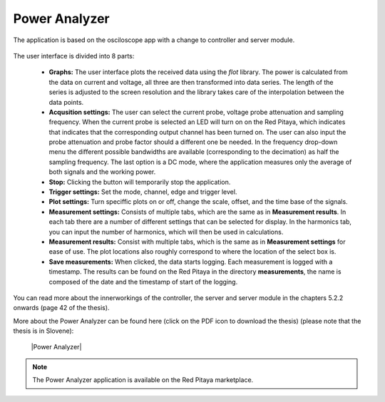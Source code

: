 **************
Power Analyzer
**************

The application is based on the osciloscope app with a change to  controller and server module. 

.. figure:: power_analyzer.png
    :width: 49%
    
     User interface of the Power Analyzer application

The user interface is divided into 8 parts:

   - **Graphs:** The user interface plots the received data using the *flot* library. The power is calculated from the data on current and voltage, all three are then transformed into data series. The length of the series is adjusted to the screen resolution and the library takes care of the interpolation between the data points.
   - **Acqusition settings:** The user can select the current probe, voltage probe attenuation and sampling frequency. When the current probe is selected an LED will turn on on the Red Pitaya, which indicates that indicates that the corresponding output channel has been turned on. The user can also input the probe attenuation and probe factor should a different one be needed. In the frequency drop-down menu the different possible bandwidths are available (corresponding to the decimation) as half the sampling frequency. The last option is a DC mode, where the application measures only the average of both signals and the working power.
   - **Stop:** Clicking the button will temporarily stop the application.
   - **Trigger settings:** Set the mode, channel, edge and trigger level.
   - **Plot settings:** Turn speciffic plots on or off, change the scale, offset, and the time base of the signals.
   - **Measurement settings:** Consists of multiple tabs, which are the same as in **Measurement results**. In each tab there are a number of different settings that can be selected for display. In the harmonics tab, you can input the number of harmonics, which will then be used in calculations.
   - **Measurement results:** Consist with multiple tabs, which is the same as in **Measurement settings** for ease of use. The plot locations also roughly correspond to where the location of the select box is.
   - **Save measurements:** When clicked, the data starts logging. Each measurement is logged with a timestamp. The results can be found on the Red Pitaya in the directory **measurements**, the name is composed of the date and the timestamp of start of the logging.

You can read more about the innerworkings of the controller, the server and server module in the chapters 5.2.2 onwards (page 42 of the thesis).

More about the Power Analyzer can be found here (click on the PDF icon to download the thesis) (please note that the thesis is in Slovene):

   |Power Analyzer|

.. note::

   The Power Analyzer application is available on the Red Pitaya marketplace.
   
.. |Power Analyzer| raw:: html

   <a href="https://repozitorij.uni-lj.si/IzpisGradiva.php?id=85012&lang=eng" target="_blank">Power Analyzer documentation</a>
